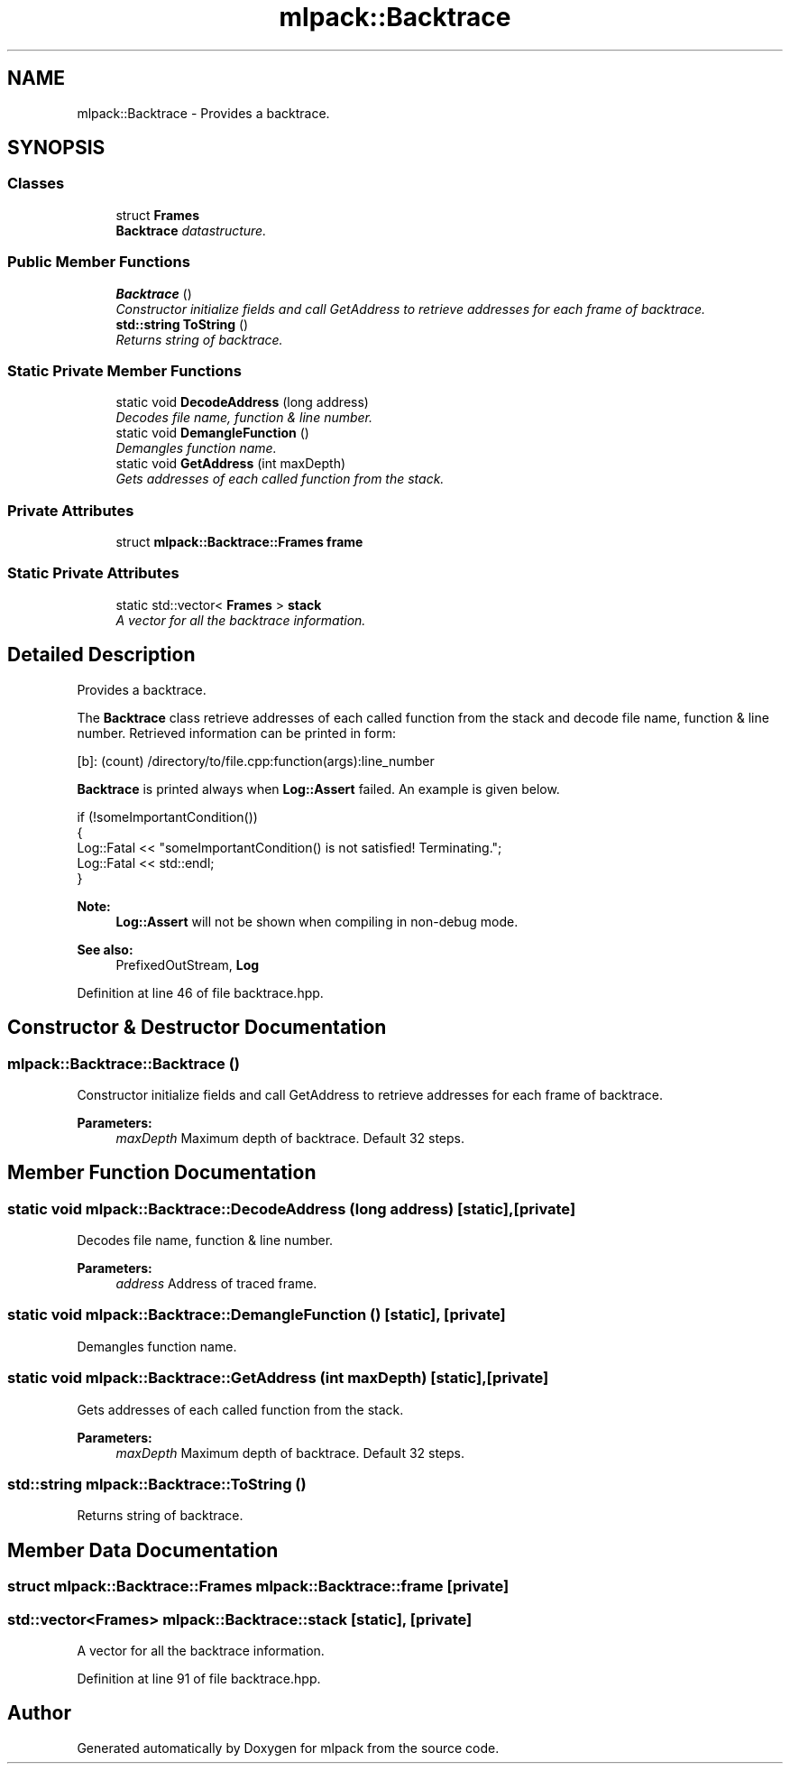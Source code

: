 .TH "mlpack::Backtrace" 3 "Sat Mar 25 2017" "Version master" "mlpack" \" -*- nroff -*-
.ad l
.nh
.SH NAME
mlpack::Backtrace \- Provides a backtrace\&.  

.SH SYNOPSIS
.br
.PP
.SS "Classes"

.in +1c
.ti -1c
.RI "struct \fBFrames\fP"
.br
.RI "\fI\fBBacktrace\fP datastructure\&. \fP"
.in -1c
.SS "Public Member Functions"

.in +1c
.ti -1c
.RI "\fBBacktrace\fP ()"
.br
.RI "\fIConstructor initialize fields and call GetAddress to retrieve addresses for each frame of backtrace\&. \fP"
.ti -1c
.RI "\fBstd::string\fP \fBToString\fP ()"
.br
.RI "\fIReturns string of backtrace\&. \fP"
.in -1c
.SS "Static Private Member Functions"

.in +1c
.ti -1c
.RI "static void \fBDecodeAddress\fP (long address)"
.br
.RI "\fIDecodes file name, function & line number\&. \fP"
.ti -1c
.RI "static void \fBDemangleFunction\fP ()"
.br
.RI "\fIDemangles function name\&. \fP"
.ti -1c
.RI "static void \fBGetAddress\fP (int maxDepth)"
.br
.RI "\fIGets addresses of each called function from the stack\&. \fP"
.in -1c
.SS "Private Attributes"

.in +1c
.ti -1c
.RI "struct \fBmlpack::Backtrace::Frames\fP \fBframe\fP"
.br
.in -1c
.SS "Static Private Attributes"

.in +1c
.ti -1c
.RI "static std::vector< \fBFrames\fP > \fBstack\fP"
.br
.RI "\fIA vector for all the backtrace information\&. \fP"
.in -1c
.SH "Detailed Description"
.PP 
Provides a backtrace\&. 

The \fBBacktrace\fP class retrieve addresses of each called function from the stack and decode file name, function & line number\&. Retrieved information can be printed in form:
.PP
.PP
.nf
[b]: (count) /directory/to/file\&.cpp:function(args):line_number
.fi
.PP
.PP
\fBBacktrace\fP is printed always when \fBLog::Assert\fP failed\&. An example is given below\&.
.PP
.PP
.nf
if (!someImportantCondition())
{
  Log::Fatal << "someImportantCondition() is not satisfied! Terminating\&.";
  Log::Fatal << std::endl;
}
.fi
.PP
.PP
\fBNote:\fP
.RS 4
\fBLog::Assert\fP will not be shown when compiling in non-debug mode\&.
.RE
.PP
\fBSee also:\fP
.RS 4
PrefixedOutStream, \fBLog\fP 
.RE
.PP

.PP
Definition at line 46 of file backtrace\&.hpp\&.
.SH "Constructor & Destructor Documentation"
.PP 
.SS "mlpack::Backtrace::Backtrace ()"

.PP
Constructor initialize fields and call GetAddress to retrieve addresses for each frame of backtrace\&. 
.PP
\fBParameters:\fP
.RS 4
\fImaxDepth\fP Maximum depth of backtrace\&. Default 32 steps\&. 
.RE
.PP

.SH "Member Function Documentation"
.PP 
.SS "static void mlpack::Backtrace::DecodeAddress (long address)\fC [static]\fP, \fC [private]\fP"

.PP
Decodes file name, function & line number\&. 
.PP
\fBParameters:\fP
.RS 4
\fIaddress\fP Address of traced frame\&. 
.RE
.PP

.SS "static void mlpack::Backtrace::DemangleFunction ()\fC [static]\fP, \fC [private]\fP"

.PP
Demangles function name\&. 
.SS "static void mlpack::Backtrace::GetAddress (int maxDepth)\fC [static]\fP, \fC [private]\fP"

.PP
Gets addresses of each called function from the stack\&. 
.PP
\fBParameters:\fP
.RS 4
\fImaxDepth\fP Maximum depth of backtrace\&. Default 32 steps\&. 
.RE
.PP

.SS "\fBstd::string\fP mlpack::Backtrace::ToString ()"

.PP
Returns string of backtrace\&. 
.SH "Member Data Documentation"
.PP 
.SS "struct \fBmlpack::Backtrace::Frames\fP mlpack::Backtrace::frame\fC [private]\fP"

.SS "std::vector<\fBFrames\fP> mlpack::Backtrace::stack\fC [static]\fP, \fC [private]\fP"

.PP
A vector for all the backtrace information\&. 
.PP
Definition at line 91 of file backtrace\&.hpp\&.

.SH "Author"
.PP 
Generated automatically by Doxygen for mlpack from the source code\&.

